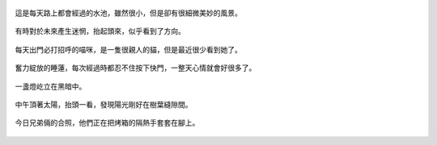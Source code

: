 .. title: 今日Photo Diary - 2013/05/31
.. slug: 20130531
.. date: 20130712 13:08:06
.. tags: 生活日記
.. link: 
.. description: Created at 20130712 12:55:26
.. ===================================Metadata↑================================================
.. 記得加tags: 人生省思,流浪動物,生活日記,學習與閱讀,英文,mathjax,自由的程式人生,書寫人生,理財
.. 記得加slug(無副檔名)，會以slug內容作為檔名(html檔)，同時將對應的內容放到對應的標籤裡。
.. ===================================文章起始↓================================================
.. <body>

.. figure:: ../../../arch_2013/files_2013/Photo_Diary/20130531/800/800_01_P1360587_4449622-09.jpg
   :target: ../../../arch_2013/files_2013/Photo_Diary/20130531/800/800_01_P1360587_4449622-09.jpg
   :align: center

   這是每天路上都會經過的水池，雖然很小，但是卻有很細微美妙的風景。

.. TEASER_END

.. figure:: ../../../arch_2013/files_2013/Photo_Diary/20130531/800/800_02_P1360575_4449622-09.jpg
   :target: ../../../arch_2013/files_2013/Photo_Diary/20130531/800/800_02_P1360575_4449622-09.jpg
   :align: center

   有時對於未來產生迷惘，抬起頭來，似乎看到了方向。


.. figure:: ../../../arch_2013/files_2013/Photo_Diary/20130531/800/800_03_P1360560_4449622-09.jpg
   :target: ../../../arch_2013/files_2013/Photo_Diary/20130531/800/800_03_P1360560_4449622-09.jpg
   :align: center

   每天出門必打招呼的喵咪，是一隻很親人的貓，但是最近很少看到她了。


.. figure:: ../../../arch_2013/files_2013/Photo_Diary/20130531/800/800_04_P1360580_4449622-09.jpg
   :target: ../../../arch_2013/files_2013/Photo_Diary/20130531/800/800_04_P1360580_4449622-09.jpg
   :align: center

   奮力綻放的睡蓮，每次經過時都忍不住按下快門，一整天心情就會好很多了。

.. figure:: ../../../arch_2013/files_2013/Photo_Diary/20130531/800/800_05_P1360599_4449622-09.jpg
   :target: ../../../arch_2013/files_2013/Photo_Diary/20130531/800/800_05_P1360599_4449622-09.jpg
   :align: center

   一盞燈屹立在黑暗中。

.. figure:: ../../../arch_2013/files_2013/Photo_Diary/20130531/800/800_06_P1360647_4449622-09.jpg
   :target: ../../../arch_2013/files_2013/Photo_Diary/20130531/800/800_06_P1360647_4449622-09.jpg
   :align: center

   中午頂著太陽，抬頭一看，發現陽光剛好在樹葉縫隙間。

.. figure:: ../../../arch_2013/files_2013/Photo_Diary/20130531/800/800_07_P1170156_4429422-04.jpg
   :target: ../../../arch_2013/files_2013/Photo_Diary/20130531/800/800_07_P1170156_4429422-04.jpg
   :align: center

   今日兄弟倆的合照，他們正在把烤箱的隔熱手套套在腳上。

.. figure:: ../../../arch_2013/files_2013/Photo_Diary/20130531/800/800_07_P1360647_4449622-09.jpg
   :target: ../../../arch_2013/files_2013/Photo_Diary/20130531/800/800_07_P1360647_4449622-09.jpg
   :align: center






.. </body>
.. <url>



.. </url>
.. <footnote>



.. </footnote>
.. <citation>



.. </citation>
.. ===================================文章結束↑/語法備忘錄↓====================================
.. 格式1: 粗體(**字串**)  斜體(*字串*)  大字(\ :big:`字串`\ )  小字(\ :small:`字串`\ )
.. 格式2: 上標(\ :sup:`字串`\ )  下標(\ :sub:`字串`\ )  ``去除格式字串``
.. 項目: #. (換行) #.　或是a. (換行) #. 或是I(i). 換行 #.  或是*. -. +. 子項目前面要多空一格
.. 插入teaser分頁: .. TEASER_END
.. 插入latex數學: 段落裡加入\ :math:`latex數學`\ 語法，或獨立行.. math:: (換行) Latex數學
.. 插入figure: .. figure:: 路徑(換):width: 寬度(換):align: left(換):target: 路徑(空行對齊)圖標
.. 插入slides: .. slides:: (空一行) 圖擋路徑1 (換行) 圖擋路徑2 ... (空一行)
.. 插入youtube: ..youtube:: 影片的hash string
.. 插入url: 段落裡加入\ `連結字串`_\  URL區加上對應的.. _連結字串: 網址 (儘量用這個)
.. 插入直接url: \ `連結字串` <網址或路徑>`_ \    (包含< >)
.. 插入footnote: 段落裡加入\ [#]_\ 註腳    註腳區加上對應順序排列.. [#] 註腳內容
.. 插入citation: 段落裡加入\ [引用字串]_\ 名字字串  引用區加上.. [引用字串] 引用內容
.. 插入sidebar: ..sidebar:: (空一行) 內容
.. 插入contents: ..contents:: (換行) :depth: 目錄深入第幾層
.. 插入原始文字區塊: 在段落尾端使用:: (空一行) 內容 (空一行)
.. 插入本機的程式碼: ..listing:: 放在listings目錄裡的程式碼檔名 (讓原始碼跟隨網站) 
.. 插入特定原始碼: ..code::python (或cpp) (換行) :number-lines: (把程式碼行數列出)
.. 插入gist: ..gist:: gist編號 (要先到github的gist裡貼上程式代碼) 
.. ============================================================================================
